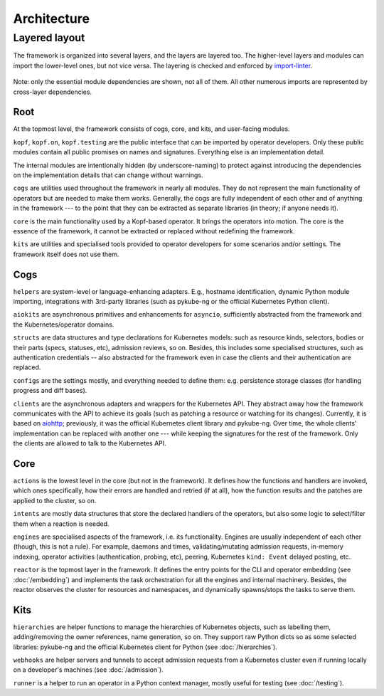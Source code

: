 ============
Architecture
============

Layered layout
==============

The framework is organized into several layers, and the layers are layered too.
The higher-level layers and modules can import the lower-level ones,
but not vice versa. The layering is checked and enforced by `import-linter`_.

.. _import-linter: https://github.com/seddonym/import-linter/

.. figure:: architecture-layers.png
   :align: center
   :width: 100%
   :alt: A layered module layout overview (described below).

   Note: only the essential module dependencies are shown, not all of them.
   All other numerous imports are represented by cross-layer dependencies.

.. Drawn with https://diagrams.net/ (ex-draw.io; desktop version).
.. The source is here nearby. Export as PNG, border width 0, scale 200%,
.. transparent background ON, include copy of the diagram OFF.


Root
----

At the topmost level, the framework consists of cogs, core, and kits,
and user-facing modules.

``kopf``, ``kopf.on``, ``kopf.testing`` are the public interface that can be
imported by operator developers. Only these public modules contain all public
promises on names and signatures. Everything else is an implementation detail.

The internal modules are intentionally hidden (by underscore-naming)
to protect against introducing the dependencies on the implementation details
that can change without warnings.

``cogs`` are utilities used throughout the framework in nearly all modules.
They do not represent the main functionality of operators but are needed
to make them works. Generally, the cogs are fully independent of each other
and of anything in the framework --- to the point that they can be extracted
as separate libraries (in theory; if anyone needs it).

``core`` is the main functionality used by a Kopf-based operator.
It brings the operators into motion. The core is the essence of the framework,
it cannot be extracted or replaced without redefining the framework.

``kits`` are utilities and specialised tools provided to operator developers
for some scenarios and/or settings. The framework itself does not use them.


Cogs
----

``helpers`` are system-level or language-enhancing adapters. E.g., hostname
identification, dynamic Python module importing, integrations with 3rd-party
libraries (such as pykube-ng or the official Kubernetes Python client).

``aiokits`` are asynchronous primitives and enhancements for ``asyncio``,
sufficiently abstracted from the framework and the Kubernetes/operator domains.

``structs`` are data structures and type declarations for Kubernetes models:
such as resource kinds, selectors, bodies or their parts (specs, statuses, etc),
admission reviews, so on. Besides, this includes some specialised structures,
such as authentication credentials -- also abstracted for the framework even
in case the clients and their authentication are replaced.

``configs`` are the settings mostly, and everything needed to define them:
e.g. persistence storage classes (for handling progress and diff bases).

``clients`` are the asynchronous adapters and wrappers for the Kubernetes API.
They abstract away how the framework communicates with the API to achieve
its goals (such as patching a resource or watching for its changes).
Currently, it is based on aiohttp_; previously, it was the official Kubernetes
client library and pykube-ng. Over time, the whole clients' implementation
can be replaced with another one --- while keeping the signatures for the rest
of the framework. Only the clients are allowed to talk to the Kubernetes API.

.. _aiohttp: https://github.com/aio-libs/aiohttp


Core
----

``actions`` is the lowest level in the core (but not in the framework).
It defines how the functions and handlers are invoked, which ones specifically,
how their errors are handled and retried (if at all), how the function results
and the patches are applied to the cluster, so on.

``intents`` are mostly data structures that store the declared handlers
of the operators, but also some logic to select/filter them when a reaction
is needed.

``engines`` are specialised aspects of the framework, i.e. its functionality.
Engines are usually independent of each other (though, this is not a rule).
For example, daemons and times, validating/mutating admission requests,
in-memory indexing, operator activities (authentication, probing, etc),
peering, Kubernetes ``kind: Event`` delayed posting, etc.

``reactor`` is the topmost layer in the framework. It defines the entry points
for the CLI and operator embedding (see :doc:`/embedding`) and implements
the task orchestration for all the engines and internal machinery.
Besides, the reactor observes the cluster for resources and namespaces,
and dynamically spawns/stops the tasks to serve them.


Kits
----

``hierarchies`` are helper functions to manage the hierarchies of Kubernetes
objects, such as labelling them, adding/removing the owner references,
name generation, so on. They support raw Python dicts so as some selected
libraries: pykube-ng and the official Kubernetes client for Python
(see :doc:`/hierarchies`).

``webhooks`` are helper servers and tunnels to accept admission requests
from a Kubernetes cluster even if running locally on a developer's machines
(see :doc:`/admission`).

``runner`` is a helper to run an operator in a Python context manager,
mostly useful for testing (see :doc:`/testing`).
